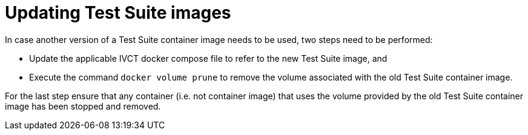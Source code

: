 = Updating Test Suite images

In case another version of a Test Suite container image needs to be used, two steps need to be performed:

* Update the applicable IVCT docker compose file to refer to the new Test Suite image, and
* Execute the command `docker volume prune` to remove the volume associated with the old Test Suite container image.

For the last step ensure that any container (i.e. not container image) that uses the volume provided by the old Test Suite container image has been stopped and removed.
